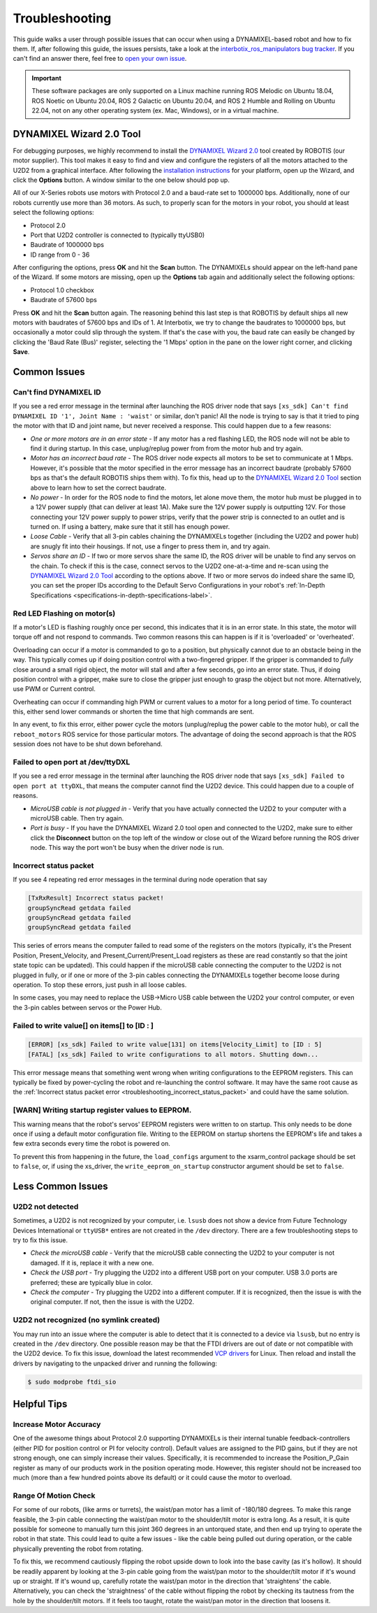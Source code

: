 ===============
Troubleshooting
===============

This guide walks a user through possible issues that can occur when using a DYNAMIXEL-based robot
and how to fix them. If, after following this guide, the issues persists, take a look at the
`interbotix_ros_manipulators bug tracker`_. If you can't find an answer there, feel free to `open
your own issue`_.

.. important::

    These software packages are only supported on a Linux machine running ROS Melodic on Ubuntu
    18.04, ROS Noetic on Ubuntu 20.04, ROS 2 Galactic on Ubuntu 20.04, and ROS 2 Humble and Rolling
    on Ubuntu 22.04, not on any other operating system (ex. Mac, Windows), or in a virtual machine.

.. _`interbotix_ros_manipulators bug tracker`: https://github.com/Interbotix/interbotix_ros_manipulators/issues?q=is%3Aissue
.. _`open your own issue`: https://github.com/Interbotix/interbotix_ros_manipulators/issues/new/choose

.. _dynamixel-wizard-tool-label:

DYNAMIXEL Wizard 2.0 Tool
=========================

For debugging purposes, we highly recommend to install the `DYNAMIXEL Wizard 2.0`_ tool created by
ROBOTIS (our motor supplier). This tool makes it easy to find and view and configure the registers
of all the motors attached to the U2D2 from a graphical interface. After following the
`installation instructions`_ for your platform, open up the Wizard, and click the **Options**
button. A window similar to the one below should pop up.

.. _`DYNAMIXEL Wizard 2.0`: https://emanual.robotis.com/docs/en/software/dynamixel/dynamixel_wizard2/
.. _`installation instructions`: https://emanual.robotis.com/docs/en/software/dynamixel/dynamixel_wizard2/#software-installation

.. image:: troubleshooting/images/wizard_options.png
    :width: 50%
    :align: center

All of our X-Series robots use motors with Protocol 2.0 and a baud-rate set to 1000000 bps.
Additionally, none of our robots currently use more than 36 motors. As such, to properly scan for
the motors in your robot, you should at least select the following options:

-   Protocol 2.0
-   Port that U2D2 controller is connected to (typically ttyUSB0)
-   Baudrate of 1000000 bps
-   ID range from 0 - 36

After configuring the options, press **OK** and hit the **Scan** button. The DYNAMIXELs should
appear on the left-hand pane of the Wizard. If some motors are missing, open up the **Options** tab
again and additionally select the following options:

-   Protocol 1.0 checkbox
-   Baudrate of 57600 bps

Press **OK** and hit the **Scan** button again. The reasoning behind this last step is that ROBOTIS
by default ships all new motors with baudrates of 57600 bps and IDs of 1. At Interbotix, we try to
change the baudrates to 1000000 bps, but occasionally a motor could slip through the system. If
that's the case with you, the baud rate can easily be changed by clicking the 'Baud Rate (Bus)'
register, selecting the '1 Mbps' option in the pane on the lower right corner, and clicking
**Save**.

Common Issues
=============

Can't find DYNAMIXEL ID
-----------------------

If you see a red error message in the terminal after launching the ROS driver node that says
``[xs_sdk] Can't find DYNAMIXEL ID '1', Joint Name : 'waist'`` or similar, don't panic! All the
node is trying to say is that it tried to ping the motor with that ID and joint name, but never
received a response. This could happen due to a few reasons:

-   `One or more motors are in an error state` - If any motor has a red flashing LED, the ROS node
    will not be able to find it during startup. In this case, unplug/replug power from from the
    motor hub and try again.
-   `Motor has an incorrect baud rate` - The ROS driver node expects all motors to be set to
    communicate at 1 Mbps. However, it's possible that the motor specified in the error message has
    an incorrect baudrate (probably 57600 bps as that's the default ROBOTIS ships them with). To
    fix this, head up to the `DYNAMIXEL Wizard 2.0 Tool`_ section above to learn how to set the
    correct baudrate.
-   `No power` - In order for the ROS node to find the motors, let alone move them, the motor hub
    must be plugged in to a 12V power supply (that can deliver at least 1A). Make sure the 12V
    power supply is outputting 12V. For those connecting your 12V power supply to power strips,
    verify that the power strip is connected to an outlet and is turned on. If using a battery,
    make sure that it still has enough power.
-   `Loose Cable` - Verify that all 3-pin cables chaining the DYNAMIXELs together (including the
    U2D2 and power hub) are snugly fit into their housings. If not, use a finger to press them in,
    and try again.
-   `Servos share an ID` - If two or more servos share the same ID, the ROS driver will be unable
    to find any servos on the chain. To check if this is the case, connect servos to the U2D2
    one-at-a-time and re-scan using the `DYNAMIXEL Wizard 2.0 Tool`_ according to the options
    above. If two or more servos do indeed share the same ID, you can set the proper IDs according
    to the Default Servo Configurations in your robot's :ref:`In-Depth Specifications
    <specifications-in-depth-specifications-label>`.

Red LED Flashing on motor(s)
----------------------------

If a motor's LED is flashing roughly once per second, this indicates that it is in an error state.
In this state, the motor will torque off and not respond to commands. Two common reasons this can
happen is if it is 'overloaded' or 'overheated'.

Overloading can occur if a motor is commanded to go to a position, but physically cannot due to an
obstacle being in the way. This typically comes up if doing position control with a two-fingered
gripper. If the gripper is commanded to `fully` close around a small rigid object, the motor will
stall and after a few seconds, go into an error state. Thus, if doing position control with a
gripper, make sure to close the gripper just enough to grasp the object but not more.
Alternatively, use PWM or Current control.

Overheating can occur if commanding high PWM or current values to a motor for a long period of
time. To counteract this, either send lower commands or shorten the time that high commands are
sent.

In any event, to fix this error, either power cycle the motors (unplug/replug the power cable to
the motor hub), or call the ``reboot_motors`` ROS service for those particular motors. The
advantage of doing the second approach is that the ROS session does not have to be shut down
beforehand.

Failed to open port at /dev/ttyDXL
----------------------------------

If you see a red error message in the terminal after launching the ROS driver node that says
``[xs_sdk] Failed to open port at ttyDXL``, that means the computer cannot find the U2D2 device.
This could happen due to a couple of reasons.

-   `MicroUSB cable is not plugged in` - Verify that you have actually connected the U2D2 to your
    computer with a microUSB cable. Then try again.
-   `Port is busy` - If you have the DYNAMIXEL Wizard 2.0 tool open and connected to the U2D2, make
    sure to either click the **Disconnect** button on the top left of the window or close out of
    the Wizard before running the ROS driver node. This way the port won't be busy when the driver
    node is run.

.. _troubleshooting_incorrect_status_packet:

Incorrect status packet
-----------------------

If you see 4 repeating red error messages in the terminal during node operation that say

.. code-block:: console

    [TxRxResult] Incorrect status packet!
    groupSyncRead getdata failed
    groupSyncRead getdata failed
    groupSyncRead getdata failed

This series of errors means the computer failed to read some of the registers on the motors
(typically, it's the Present Position, Present_Velocity, and Present_Current/Present_Load registers
as these are read constantly so that the joint state topic can be updated). This could happen if
the microUSB cable connecting the computer to the U2D2 is not plugged in fully, or if one or more
of the 3-pin cables connecting the DYNAMIXELs together become loose during operation. To stop these
errors, just push in all loose cables.

In some cases, you may need to replace the USB->Micro USB cable between the U2D2 your control
computer, or even the 3-pin cables between servos or the Power Hub.

Failed to write value[] on items[] to [ID : ]
---------------------------------------------

.. code-block::

    [ERROR] [xs_sdk] Failed to write value[131] on items[Velocity_Limit] to [ID : 5]
    [FATAL] [xs_sdk] Failed to write configurations to all motors. Shutting down...

This error message means that something went wrong when writing configurations to the EEPROM
registers. This can typically be fixed by power-cycling the robot and re-launching the control
software. It may have the same root cause as the :ref:`Incorrect status packet error
<troubleshooting_incorrect_status_packet>` and could have the same solution.

[WARN] Writing startup register values to EEPROM.
-------------------------------------------------

This warning means that the robot's servos' EEPROM registers were written to on startup. This only
needs to be done once if using a default motor configuration file. Writing to the EEPROM on startup
shortens the EEPROM's life and takes a few extra seconds every time the robot is powered on.

To prevent this from happening in the future, the ``load_configs`` argument to the xsarm_control
package should be set to ``false``, or, if using the xs_driver, the ``write_eeprom_on_startup``
constructor argument should be set to ``false``.

Less Common Issues
==================

U2D2 not detected
-----------------

Sometimes, a U2D2 is not recognized by your computer, i.e. ``lsusb`` does not show a device from
Future Technology Devices International or ``ttyUSB*`` entires are not created in the ``/dev``
directory. There are a few troubleshooting steps to try to fix this issue.

-   `Check the microUSB cable` - Verify that the microUSB cable connecting the U2D2 to your
    computer is not damaged. If it is, replace it with a new one.
-   `Check the USB port` - Try plugging the U2D2 into a different USB port on your computer. USB
    3.0 ports are preferred; these are typically blue in color.
-   `Check the computer` - Try plugging the U2D2 into a different computer. If it is recognized,
    then the issue is with the original computer. If not, then the issue is with the U2D2.

U2D2 not recognized (no symlink created)
----------------------------------------

You may run into an issue where the computer is able to detect that it is connected to a device via
``lsusb``, but no entry is created in the ``/dev`` directory. One possible reason may be that the
FTDI drivers are out of date or not compatible with the U2D2 device. To fix this issue, download
the latest recommended `VCP drivers`_ for Linux. Then reload and install the drivers by navigating
to the unpacked driver and running the following:

.. code-block:: console

    $ sudo modprobe ftdi_sio

.. _VCP drivers: https://ftdichip.com/drivers/vcp-drivers/

Helpful Tips
============

Increase Motor Accuracy
-----------------------

One of the awesome things about Protocol 2.0 supporting DYNAMIXELs is their internal tunable
feedback-controllers (either PID for position control or PI for velocity control). Default values
are assigned to the PID gains, but if they are not strong enough, one can simply increase their
values. Specifically, it is recommended to increase the Position_P_Gain register as many of our
products work in the position operating mode. However, this register should not be increased too
much (more than a few hundred points above its default) or it could cause the motor to overload.

Range Of Motion Check
---------------------

For some of our robots, (like arms or turrets), the waist/pan motor has a limit of -180/180
degrees. To make this range feasible, the 3-pin cable connecting the waist/pan motor to the
shoulder/tilt motor is extra long. As a result, it is quite possible for someone to manually turn
this joint 360 degrees in an untorqued state, and then end up trying to operate the robot in that
state. This could lead to quite a few issues - like the cable being pulled out during operation, or
the cable physically preventing the robot from rotating.

To fix this, we recommend cautiously flipping the robot upside down to look into the base cavity
(as it's hollow). It should be readily apparent by looking at the 3-pin cable going from the
waist/pan motor to the shoulder/tilt motor if it's wound up or straight. If it's wound up,
carefully rotate the waist/pan motor in the direction that 'straightens' the cable. Alternatively,
you can check the 'straightness' of the cable without flipping the robot by checking its tautness
from the hole by the shoulder/tilt motors. If it feels too taught, rotate the waist/pan motor in
the direction that loosens it.
